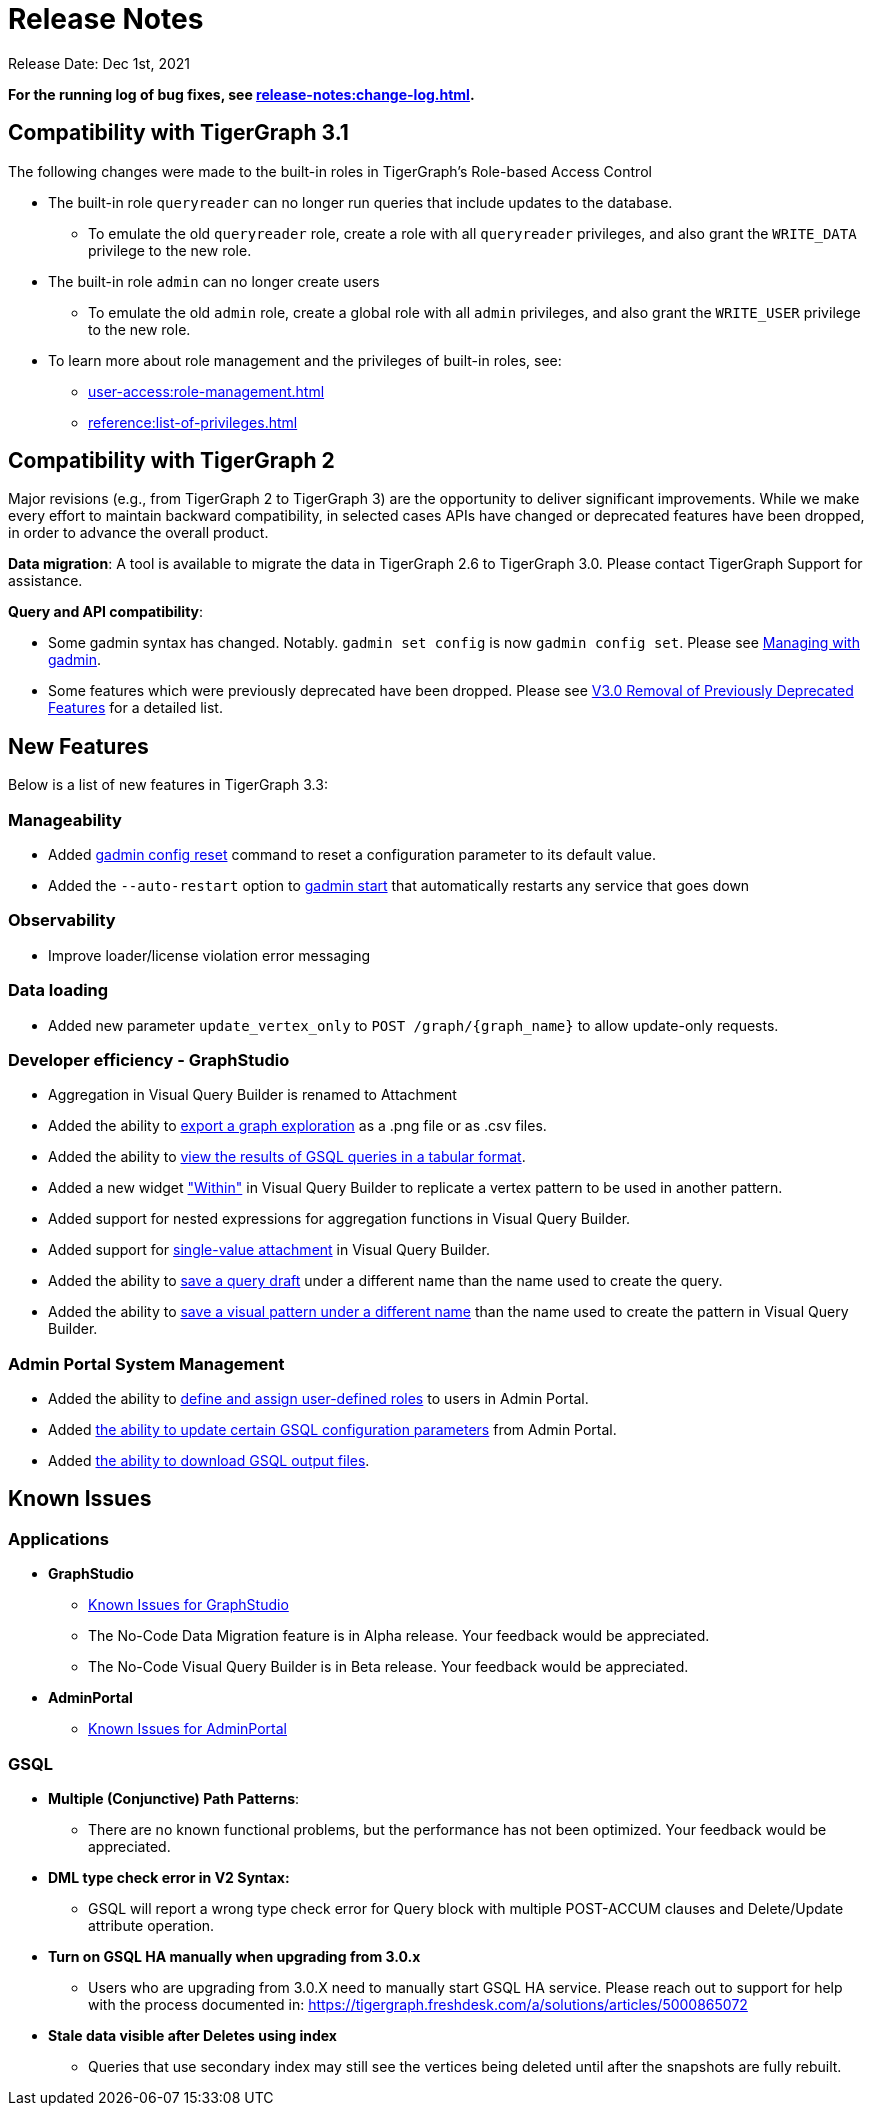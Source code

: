 = Release Notes

Release Date: Dec 1st, 2021


*For the running log of bug fixes, see xref:release-notes:change-log.adoc[].*

== Compatibility with TigerGraph 3.1

The following changes were made to the built-in roles in TigerGraph's Role-based Access Control

* The built-in role `queryreader` can no longer run queries that include updates to the database.
 ** To emulate the old `queryreader` role, create a role with all `queryreader` privileges, and also grant the `WRITE_DATA` privilege to the new role.
* The built-in role `admin` can no longer create users
 ** To emulate the old `admin` role, create a global role with all `admin` privileges, and also grant the `WRITE_USER` privilege to the new role.
* To learn more about role management and the privileges of built-in roles, see:
** xref:user-access:role-management.adoc[]
** xref:reference:list-of-privileges.adoc[]

== Compatibility with TigerGraph 2

Major revisions (e.g., from TigerGraph 2 to TigerGraph 3) are the opportunity to deliver significant improvements. While we make every effort to maintain backward compatibility, in selected cases APIs have changed or deprecated features have been dropped, in order to advance the overall product.

*Data migration*: A tool is available to migrate the data in TigerGraph 2.6 to TigerGraph 3.0. Please contact TigerGraph Support for assistance.

*Query and API compatibility*:

* Some gadmin syntax has changed. Notably. `gadmin set config` is now `gadmin config set`.  Please see xref:gadmin:management-with-gadmin.adoc[Managing with gadmin].
* Some features which were previously deprecated have been dropped. Please see xref:release-notes:v3.0-removal-of-previously-deprecated-features.adoc[V3.0 Removal of Previously Deprecated Features] for a detailed list.

== New Features

Below is a list of new features in TigerGraph 3.3:

=== Manageability
* Added xref:gadmin:management-with-gadmin.adoc#_gadmin_config_reset[gadmin config reset] command to reset a configuration parameter to its default value.
* Added the `--auto-restart` option to xref:gadmin:management-with-gadmin.adoc#_gadmin_start[gadmin start] that automatically restarts any service that goes down

=== Observability
* Improve loader/license violation error messaging

=== Data loading
* Added new parameter `update_vertex_only` to `POST /graph/\{graph_name}` to allow update-only requests.

=== Developer efficiency - GraphStudio
* Aggregation in Visual Query Builder is renamed to Attachment
* Added the ability to xref:gui:graphstudio:explore-graph/graph-exploration-panel.adoc#_export_result[export a graph exploration] as a .png file or as .csv files.
* Added the ability to xref:gui:graphstudio:write-queries.adoc#_view_table_result[view the results of GSQL queries in a tabular format].
* Added a new widget xref:gui:graphstudio:build-graph-patterns/visual-query-builder-overview.adoc#_within["Within"] in Visual Query Builder to replicate a vertex pattern to be used in another pattern.
* Added support for nested expressions for aggregation functions in Visual Query Builder.
* Added support for xref:gui:graphstudio:build-graph-patterns/visual-query-builder-overview.adoc#_attachment[single-value attachment] in Visual Query Builder.
* Added the ability to xref:gui:graphstudio:write-queries.adoc#_save_as[save a query draft] under a different name than the name used to create the query.
* Added the ability to xref:gui:graphstudio:build-graph-patterns/visual-query-builder-overview.adoc#_save_as[save a visual pattern under a different name] than the name used to create the pattern in Visual Query Builder.

=== Admin Portal System Management
* Added the ability to xref:gui:admin-portal:management/user-management.adoc#_create_a_global_role[define and assign user-defined roles] to users in Admin Portal.
* Added xref:gui:admin-portal:components/gsql.adoc[the ability to update certain GSQL configuration parameters] from Admin Portal.
* Added xref:gui:admin-portal:gsql-output-file.adoc[the ability to download GSQL output files].


== Known Issues

=== Applications

* *GraphStudio*
 ** xref:gui:graphstudio:known-issues.adoc[Known Issues for GraphStudio]
 ** The No-Code Data Migration feature is in Alpha release. Your feedback would be appreciated.
 ** The No-Code Visual Query Builder is in Beta release. Your feedback would be appreciated.
* *AdminPortal*
 ** xref:gui:admin-portal:known-issues.adoc[Known Issues for AdminPortal]

=== *GSQL*

* *Multiple (Conjunctive) Path Patterns*:
 ** There are no known functional problems, but the performance has not been optimized. Your feedback would be appreciated.
* *DML type check error in V2 Syntax:*
 ** GSQL will report a wrong type check error for Query block with multiple POST-ACCUM clauses and Delete/Update attribute operation.
* *Turn on GSQL HA manually when upgrading from 3.0.x*
 ** Users who are upgrading from 3.0.X need to manually start GSQL HA service. Please reach out to support for help with the process documented in: https://tigergraph.freshdesk.com/a/solutions/articles/5000865072
* *Stale data visible after Deletes using index*
 ** Queries that use secondary index may still see the vertices being deleted until after the snapshots are fully rebuilt.
